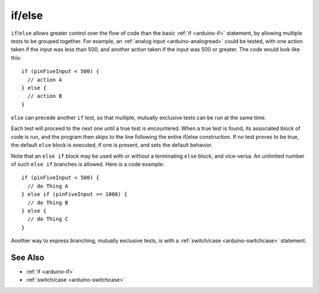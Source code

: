 .. highlight:: cpp

.. _arduino-else:

if/else
=======

``if``/\ ``else`` allows greater control over the flow of code than
the basic :ref:`if <arduino-if>` statement, by allowing multiple tests
to be grouped together. For example, an :ref:`analog input
<arduino-analogread>` could be tested, with one action taken if the
input was less than 500, and another action taken if the input was 500
or greater. The code would look like this::

    if (pinFiveInput < 500) {
      // action A
    } else {
      // action B
    }

``else`` can precede another ``if`` test, so that multiple, mutually
exclusive tests can be run at the same time.

Each test will proceed to the next one until a true test is
encountered. When a true test is found, its associated block of code
is run, and the program then skips to the line following the entire
if/else construction. If no test proves to be true, the default
``else`` block is executed, if one is present, and sets the default
behavior.


Note that an ``else if`` block may be used with or without a
terminating ``else`` block, and vice-versa. An unlimited number of
such ``else if`` branches is allowed.  Here is a code example::

    if (pinFiveInput < 500) {
      // do Thing A
    } else if (pinFiveInput >= 1000) {
      // do Thing B
    } else {
      // do Thing C
    }

Another way to express branching, mutually exclusive tests, is with a
:ref:`switch/case <arduino-switchcase>` statement.

See Also
--------

- :ref:`if <arduino-if>`
- :ref:`switch/case <arduino-switchcase>`
